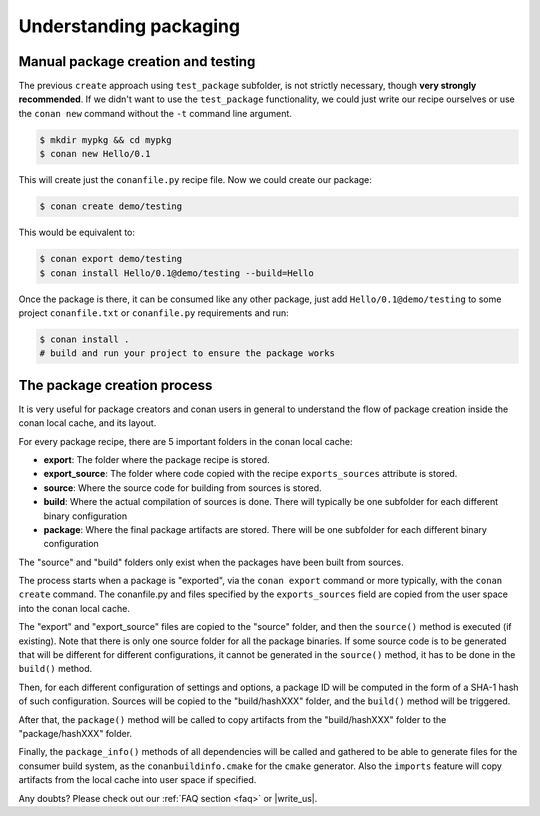.. _understand_packaging:

Understanding packaging
========================

Manual package creation and testing
---------------------------------------

The previous ``create`` approach  using ``test_package`` subfolder, is not strictly necessary, though **very strongly recommended**.
If we didn't want to use the ``test_package`` functionality, we could just write our recipe ourselves or use the ``conan new`` command without the ``-t`` command line argument.

.. code-block:: bash

   $ mkdir mypkg && cd mypkg
   $ conan new Hello/0.1

This will create just the ``conanfile.py`` recipe file. Now we could create our package:

.. code-block:: bash

    $ conan create demo/testing

This would be equivalent to:

.. code-block:: bash

    $ conan export demo/testing
    $ conan install Hello/0.1@demo/testing --build=Hello

Once the package is there, it can be consumed like any other package, just add ``Hello/0.1@demo/testing`` to some project ``conanfile.txt`` or ``conanfile.py`` requirements and run:

.. code-block:: bash

    $ conan install .
    # build and run your project to ensure the package works


The package creation process
------------------------------

It is very useful for package creators and conan users in general to understand the flow of package creation inside the conan local cache, and its layout.

For every package recipe, there are 5 important folders in the conan local cache:

- **export**: The folder where the package recipe is stored.
- **export_source**: The folder where code copied with the recipe ``exports_sources`` attribute is stored.
- **source**: Where the source code for building from sources is stored.
- **build**: Where the actual compilation of sources is done. There will typically be one subfolder for each different binary configuration
- **package**: Where the final package artifacts are stored. There will be one subfolder for each different binary configuration

The "source" and "build" folders only exist when the packages have been built from sources.

.. image:: /images/package_create_flow.png
    :height: 500 px
    :width: 600 px
    :align: center


The process starts when a package is "exported", via the ``conan export`` command or more typically, with the ``conan create`` command. The conanfile.py and files specified by the ``exports_sources`` field are copied from the user space into the conan local cache.

The "export" and "export_source" files are copied to the "source" folder, and then the ``source()`` method is executed (if existing). Note that there is only one source folder for all the package binaries. If some source code is to be generated that will be different for different configurations, it cannot be generated in the ``source()`` method, it has to be done in the ``build()`` method.

Then, for each different configuration of settings and options, a package ID will be computed in the form of a SHA-1 hash of such configuration. Sources will be copied to the "build/hashXXX" folder, and the ``build()`` method will be triggered.

After that, the ``package()`` method will be called to copy artifacts from the "build/hashXXX" folder to the "package/hashXXX" folder.

Finally, the ``package_info()`` methods of all dependencies will be called and gathered to be able to generate files for the consumer build system, as the ``conanbuildinfo.cmake`` for the ``cmake`` generator. Also the ``imports`` feature will copy artifacts from the local cache into user space if specified.



Any doubts? Please check out our :ref:`FAQ section <faq>` or |write_us|.


.. |write_us| raw:: html

   <a href="mailto:info@conan.io" target="_blank">write us</a>
